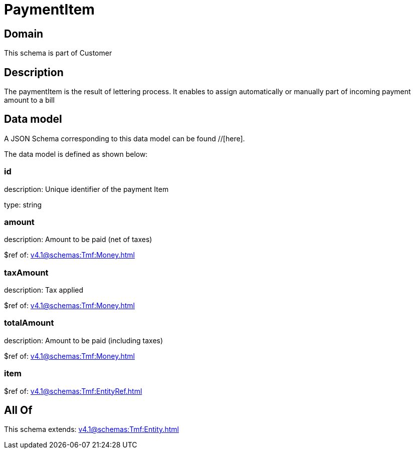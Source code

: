 = PaymentItem

[#domain]
== Domain

This schema is part of Customer

[#description]
== Description
The paymentItem is the result of lettering process. It enables to assign automatically or manually part of incoming payment amount to a bill


[#data_model]
== Data model

A JSON Schema corresponding to this data model can be found //[here].



The data model is defined as shown below:


=== id
description: Unique identifier of the payment Item

type: string


=== amount
description: Amount to be paid (net of taxes)

$ref of: xref:v4.1@schemas:Tmf:Money.adoc[]


=== taxAmount
description: Tax applied

$ref of: xref:v4.1@schemas:Tmf:Money.adoc[]


=== totalAmount
description: Amount to be paid (including taxes)

$ref of: xref:v4.1@schemas:Tmf:Money.adoc[]


=== item
$ref of: xref:v4.1@schemas:Tmf:EntityRef.adoc[]


[#all_of]
== All Of

This schema extends: xref:v4.1@schemas:Tmf:Entity.adoc[]
